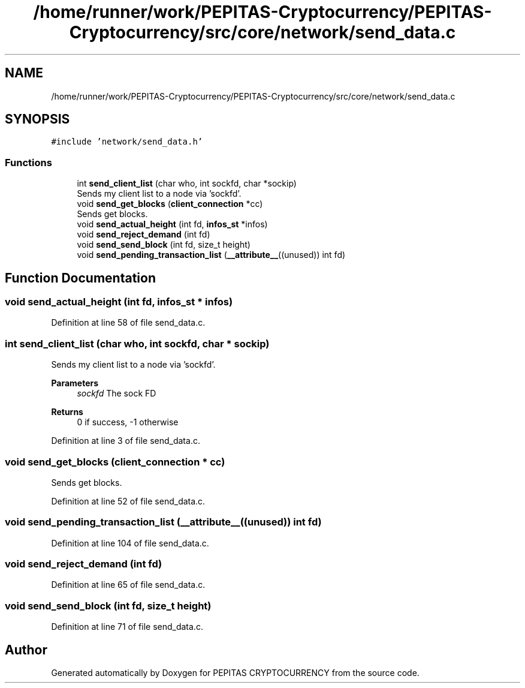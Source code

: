 .TH "/home/runner/work/PEPITAS-Cryptocurrency/PEPITAS-Cryptocurrency/src/core/network/send_data.c" 3 "Sun May 9 2021" "PEPITAS CRYPTOCURRENCY" \" -*- nroff -*-
.ad l
.nh
.SH NAME
/home/runner/work/PEPITAS-Cryptocurrency/PEPITAS-Cryptocurrency/src/core/network/send_data.c
.SH SYNOPSIS
.br
.PP
\fC#include 'network/send_data\&.h'\fP
.br

.SS "Functions"

.in +1c
.ti -1c
.RI "int \fBsend_client_list\fP (char who, int sockfd, char *sockip)"
.br
.RI "Sends my client list to a node via 'sockfd'\&. "
.ti -1c
.RI "void \fBsend_get_blocks\fP (\fBclient_connection\fP *cc)"
.br
.RI "Sends get blocks\&. "
.ti -1c
.RI "void \fBsend_actual_height\fP (int fd, \fBinfos_st\fP *infos)"
.br
.ti -1c
.RI "void \fBsend_reject_demand\fP (int fd)"
.br
.ti -1c
.RI "void \fBsend_send_block\fP (int fd, size_t height)"
.br
.ti -1c
.RI "void \fBsend_pending_transaction_list\fP (\fB__attribute__\fP((unused)) int fd)"
.br
.in -1c
.SH "Function Documentation"
.PP 
.SS "void send_actual_height (int fd, \fBinfos_st\fP * infos)"

.PP
Definition at line 58 of file send_data\&.c\&.
.SS "int send_client_list (char who, int sockfd, char * sockip)"

.PP
Sends my client list to a node via 'sockfd'\&. 
.PP
\fBParameters\fP
.RS 4
\fIsockfd\fP The sock FD 
.RE
.PP
\fBReturns\fP
.RS 4
0 if success, -1 otherwise 
.RE
.PP

.PP
Definition at line 3 of file send_data\&.c\&.
.SS "void send_get_blocks (\fBclient_connection\fP * cc)"

.PP
Sends get blocks\&. 
.PP
Definition at line 52 of file send_data\&.c\&.
.SS "void send_pending_transaction_list (\fB__attribute__\fP((unused)) int fd)"

.PP
Definition at line 104 of file send_data\&.c\&.
.SS "void send_reject_demand (int fd)"

.PP
Definition at line 65 of file send_data\&.c\&.
.SS "void send_send_block (int fd, size_t height)"

.PP
Definition at line 71 of file send_data\&.c\&.
.SH "Author"
.PP 
Generated automatically by Doxygen for PEPITAS CRYPTOCURRENCY from the source code\&.
